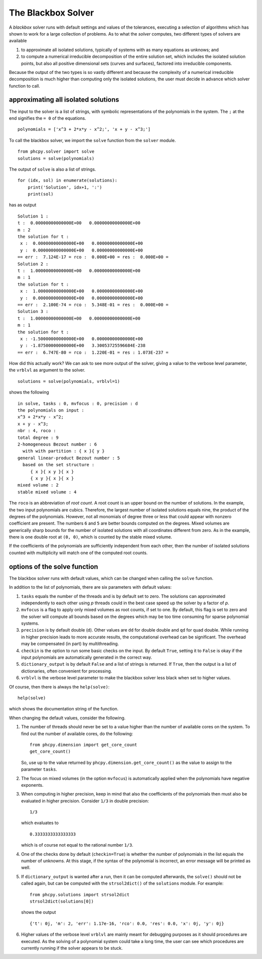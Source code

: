 The Blackbox Solver
===================

A *blackbox* solver runs with default settings and values 
of the tolerances, executing a selection of algorithms 
which has shown to work for a large collection of problems.  
As to what the *solver* computes, two different types of solvers 
are available

1. to approximate all isolated solutions,
   typically of systems with as many equations as unknows; and

2. to compute a numerical irreducible decomposition of the entire 
   solution set, which includes the isolated solution points,
   but also all positive dimensional sets (curves and surfaces), 
   factored into irreducible components.

Because the output of the two types is so vastly different and 
because the complexity of a numerical irreducible decomposition 
is much higher than computing only the isolated solutions,
the user must decide in advance which solver function to call.

approximating all isolated solutions
------------------------------------

The input to the solver is a list of strings,
with symbolic representations of the polynomials in the system.
The ``;`` at the end signifies the ``= 0`` of the equations.

::

    polynomials = ['x^3 + 2*x*y - x^2;', 'x + y - x^3;']

To call the blackbox solver, we import the ``solve`` function 
from the ``solver`` module.

::

    from phcpy.solver import solve
    solutions = solve(polynomials)

The output of ``solve`` is also a list of strings.

::

    for (idx, sol) in enumerate(solutions):
        print('Solution', idx+1, ':')
        print(sol)

has as output

::

    Solution 1 :
    t :  0.00000000000000E+00   0.00000000000000E+00
    m : 2
    the solution for t :
     x :  0.00000000000000E+00   0.00000000000000E+00
     y :  0.00000000000000E+00   0.00000000000000E+00
    == err :  7.124E-17 = rco :  0.000E+00 = res :  0.000E+00 =
    Solution 2 :
    t :  1.00000000000000E+00   0.00000000000000E+00
    m : 1
    the solution for t :
     x :  1.00000000000000E+00   0.00000000000000E+00
     y :  0.00000000000000E+00   0.00000000000000E+00
    == err :  2.100E-74 = rco :  5.348E-01 = res :  0.000E+00 =
    Solution 3 :
    t :  1.00000000000000E+00   0.00000000000000E+00
    m : 1
    the solution for t :
     x : -1.50000000000000E+00   0.00000000000000E+00
     y : -1.87500000000000E+00   3.30053725596684E-238
    == err :  6.747E-80 = rco :  1.220E-01 = res : 1.073E-237 =

How did this actually work?  
We can ask to see more output of the solver, 
giving a value to the verbose level parameter, 
the ``vrblvl`` as argument to the solver.

::

    solutions = solve(polynomials, vrblvl=1)

shows the following

::

    in solve, tasks : 0, mvfocus : 0, precision : d
    the polynomials on input :
    x^3 + 2*x*y - x^2;
    x + y - x^3;
    nbr : 4, roco :
    total degree : 9
    2-homogeneous Bezout number : 6
      with with partition : { x }{ y }
    general linear-product Bezout number : 5
      based on the set structure :
         { x }{ x y }{ x }
         { x y }{ x }{ x }
    mixed volume : 2
    stable mixed volume : 4

The ``roco`` is an abbreviation of *root count*.
A root count is an upper bound on the number of solutions.
In the example, the two input polynomials are cubics.
Therefore, the largest number of isolated solutions equals nine,
the product of the degrees of the polynomials.
However, not all monomials of degree three or less that could 
appear with nonzero coefficient are present.  
The numbers ``6`` and ``5`` are better bounds computed on the degrees.
Mixed volumes are generically sharp bounds for the number 
of isolated solutions with all coordinates different from zero.
As in the example, there is one double root at ``(0, 0)``,
which is counted by the stable mixed volume.

If the coefficients of the polynomials are sufficiently independent
from each other, then the number of isolated solutions counted with
multiplicity will match one of the computed root counts.

options of the solve function
-----------------------------

The blackbox solver runs with default values,
which can be changed when calling the ``solve`` function.

In addition to the list of polynomials, 
there are six parameters with default values:
 
1. ``tasks`` equals the number of the threads and 
   is by default set to zero.
   The solutions can approximated independently to each other 
   using *p* threads could in the best case speed up the solver
   by a factor of *p*.

2. ``mvfocus`` is a flag to apply only mixed volumes as root counts,
   if set to one.
   By default, this flag is set to zero and the solver will compute
   all bounds based on the degrees which may be too time consuming 
   for sparse polynomial systems.

3. ``precision`` is by default double (``d``).
   Other values are ``dd`` for double double and ``qd`` for quad double.
   While running in higher precision leads to more accurate results,
   the computational overhead can be significant.
   The overhead may be compensated (in part) by multithreading.

4. ``checkin`` is the option to run some basic checks on the input.
   By default ``True``, setting it to ``False`` is okay
   if the input polynomials are automatically generated
   in the correct way.

5. ``dictionary_output`` is by default ``False`` and a list of strings
   is returned.  If ``True``, then the output is a list of dictionaries,
   often convenient for processing.

6. ``vrblvl`` is the verbose level parameter to make the blackbox 
   solver less black when set to higher values.

Of course, then there is always the ``help(solve)``:

::

    help(solve)

which shows the documentation string of the function.

When changing the default values, consider the following.

1. The number of threads should never be set to a value higher
   than the number of available cores on the system.
   To find out the number of available cores, do the following:

   ::

       from phcpy.dimension import get_core_count
       get_core_count()

   So, use up to the value returned 
   by ``phcpy.dimension.get_core_count()`` as the value 
   to assign to the parameter ``tasks``.

2. The focus on mixed volumes (in the option ``mvfocus``) is
   automatically applied when the polynomials have negative exponents.

3. When computing in higher precision, keep in mind that also 
   the coefficients of the polynomials then must also be evaluated
   in higher precision.  Consider ``1/3`` in double precision:

   ::

       1/3

   which evaluates to

   ::

       0.3333333333333333

   which is of course not equal to the rational number ``1/3``.

4. One of the checks done by default (``checkin=True``) is 
   whether the number of polynomials in the list equals
   the number of unknowns.  At this stage, if the syntax of 
   the polynomial is incorrect, an error message will be printed as well.

5. If ``dictionary_output`` is wanted after a run,
   then it can be computed afterwards, the ``solve()``
   should not be called again,
   but can be computed with the ``strsol2dict()``
   of the ``solutions`` module.  For example:

   ::

      from phcpy.solutions import strsol2dict
      strsol2dict(solutions[0])

   shows the output

   ::

       {'t': 0j, 'm': 2, 'err': 1.17e-16, 'rco': 0.0, 'res': 0.0, 'x': 0j, 'y': 0j}

6. Higher values of the verbose level ``vrblvl`` are mainly meant
   for debugging purposes as it should procedures are executed. 
   As the solving of a polynomial system could take a long time,
   the user can see which procedures are currently running
   if the solver appears to be stuck.
